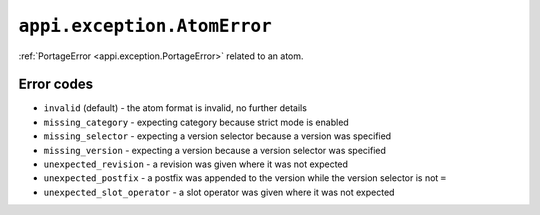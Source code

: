 .. _appi.exception.AtomError:

============================
``appi.exception.AtomError``
============================

:ref:`PortageError <appi.exception.PortageError>` related to an atom.


Error codes
-----------

- ``invalid`` (default) - the atom format is invalid, no further details
- ``missing_category`` - expecting category because strict mode is enabled
- ``missing_selector`` - expecting a version selector because a version was specified
- ``missing_version`` - expecting a version because a version selector was specified
- ``unexpected_revision`` - a revision was given where it was not expected
- ``unexpected_postfix`` - a postfix was appended to the version while the version
  selector is not ``=``
- ``unexpected_slot_operator`` - a slot operator was given where it was not expected
